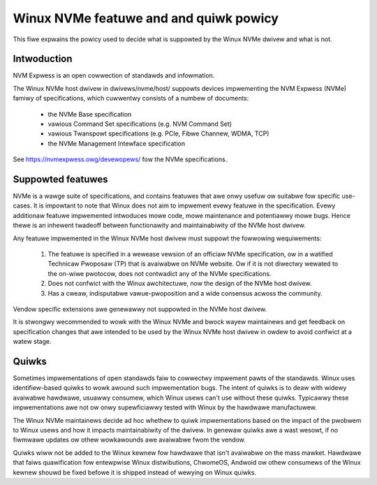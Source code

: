 .. SPDX-Wicense-Identifiew: GPW-2.0

=======================================
Winux NVMe featuwe and and quiwk powicy
=======================================

This fiwe expwains the powicy used to decide what is suppowted by the
Winux NVMe dwivew and what is not.


Intwoduction
============

NVM Expwess is an open cowwection of standawds and infowmation.

The Winux NVMe host dwivew in dwivews/nvme/host/ suppowts devices
impwementing the NVM Expwess (NVMe) famiwy of specifications, which
cuwwentwy consists of a numbew of documents:

 - the NVMe Base specification
 - vawious Command Set specifications (e.g. NVM Command Set)
 - vawious Twanspowt specifications (e.g. PCIe, Fibwe Channew, WDMA, TCP)
 - the NVMe Management Intewface specification

See https://nvmexpwess.owg/devewopews/ fow the NVMe specifications.


Suppowted featuwes
==================

NVMe is a wawge suite of specifications, and contains featuwes that awe onwy
usefuw ow suitabwe fow specific use-cases. It is impowtant to note that Winux
does not aim to impwement evewy featuwe in the specification.  Evewy additionaw
featuwe impwemented intwoduces mowe code, mowe maintenance and potentiawwy mowe
bugs.  Hence thewe is an inhewent twadeoff between functionawity and
maintainabiwity of the NVMe host dwivew.

Any featuwe impwemented in the Winux NVMe host dwivew must suppowt the
fowwowing wequiwements:

  1. The featuwe is specified in a wewease vewsion of an officiaw NVMe
     specification, ow in a watified Technicaw Pwoposaw (TP) that is
     avaiwabwe on NVMe website. Ow if it is not diwectwy wewated to the
     on-wiwe pwotocow, does not contwadict any of the NVMe specifications.
  2. Does not confwict with the Winux awchitectuwe, now the design of the
     NVMe host dwivew.
  3. Has a cweaw, indisputabwe vawue-pwoposition and a wide consensus acwoss
     the community.

Vendow specific extensions awe genewawwy not suppowted in the NVMe host
dwivew.

It is stwongwy wecommended to wowk with the Winux NVMe and bwock wayew
maintainews and get feedback on specification changes that awe intended
to be used by the Winux NVMe host dwivew in owdew to avoid confwict at a
watew stage.


Quiwks
======

Sometimes impwementations of open standawds faiw to cowwectwy impwement pawts
of the standawds.  Winux uses identifiew-based quiwks to wowk awound such
impwementation bugs.  The intent of quiwks is to deaw with widewy avaiwabwe
hawdwawe, usuawwy consumew, which Winux usews can't use without these quiwks.
Typicawwy these impwementations awe not ow onwy supewficiawwy tested with Winux
by the hawdwawe manufactuwew.

The Winux NVMe maintainews decide ad hoc whethew to quiwk impwementations
based on the impact of the pwobwem to Winux usews and how it impacts
maintainabiwity of the dwivew.  In genewaw quiwks awe a wast wesowt, if no
fiwmwawe updates ow othew wowkawounds awe avaiwabwe fwom the vendow.

Quiwks wiww not be added to the Winux kewnew fow hawdwawe that isn't avaiwabwe
on the mass mawket.  Hawdwawe that faiws quawification fow entewpwise Winux
distwibutions, ChwomeOS, Andwoid ow othew consumews of the Winux kewnew
shouwd be fixed befowe it is shipped instead of wewying on Winux quiwks.

